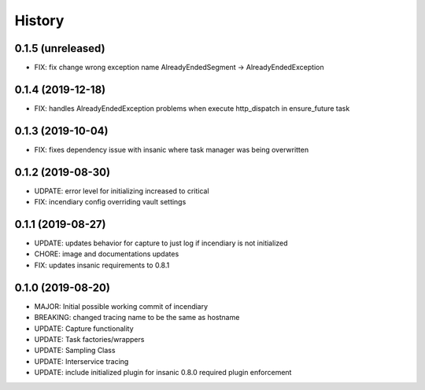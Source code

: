 .. :changelog:

History
-------

0.1.5 (unreleased)
++++++++++++++++++

- FIX: fix change wrong exception name AlreadyEndedSegment -> AlreadyEndedException


0.1.4 (2019-12-18)
++++++++++++++++++

- FIX: handles AlreadyEndedException problems when execute http_dispatch in ensure_future task


0.1.3 (2019-10-04)
++++++++++++++++++

- FIX: fixes dependency issue with insanic where task manager was being overwritten


0.1.2 (2019-08-30)
++++++++++++++++++

- UDPATE: error level for initializing increased to critical
- FIX: incendiary config overriding vault settings


0.1.1 (2019-08-27)
++++++++++++++++++

- UPDATE: updates behavior for capture to just log if incendiary is not initialized
- CHORE: image and documentations updates
- FIX: updates insanic requirements to 0.8.1


0.1.0 (2019-08-20)
++++++++++++++++++

- MAJOR: Initial possible working commit of incendiary
- BREAKING: changed tracing name to be the same as hostname
- UPDATE: Capture functionality
- UPDATE: Task factories/wrappers
- UPDATE: Sampling Class
- UPDATE: Interservice tracing
- UPDATE: include initialized plugin for insanic 0.8.0 required plugin enforcement